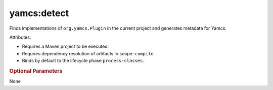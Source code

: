 yamcs:detect
============

Finds implementations of ``org.yamcs.Plugin`` in the current project and generates metadata for Yamcs.

Attributes:

* Requires a Maven project to be executed.
* Requires dependency resolution of artifacts in scope: ``compile``.
* Binds by default to the lifecycle phase ``process-classes``.


.. rubric:: Optional Parameters

None
